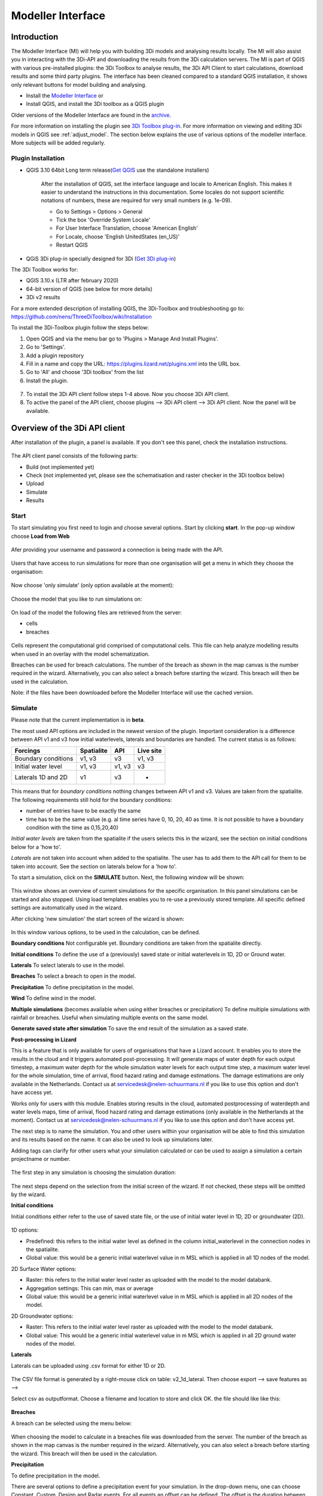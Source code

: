 .. _qgisplugin:

Modeller Interface 
=================================

Introduction
--------------
The Modeller Interface (MI) will help you with building 3Di models and analysing results locally. The MI will also assist you in interacting with the 3Di-API and downloading the results from the 3Di calculation servers. The MI is part of QGIS with various pre-installed plugins: the 3Di Toolbox to analyse results, the 3Di API Client to start calculations, download results and some third party plugins. The interface has been cleaned compared to a standard QGIS installation, it shows only relevant buttons for model building and analysing. 

- Install the `Modeller Interface <https://docs.3di.live/modeller-interface-downloads/3DiModellerInterface-OSGeo4W-3.16.4-1-Setup-x86_64.exe>`_  or
- Install QGIS, and install the 3Di toolbox as a QGIS plugin

Older versions of the Modeller Interface are found in the `archive <https://docs.3di.live/modeller-interface-downloads>`_. 

For more information on installing the plugin see `3Di Toolbox plug-in <https://github.com/nens/threedi-qgis-plugin/wiki>`_. For more information on viewing and editing 3Di models in QGIS see :ref:`adjust_model`. 
The section below explains the use of various options of the modeller interface. More subjects will be added regularly.

.. _plugin_installation:

Plugin Installation 
^^^^^^^^^^^^^^^^^^^^^^^^^^^^^^

* QGIS 3.10 64bit Long term release(`Get QGIS <http://www.qgis.org/en/site/forusers/download.html#>`_ use the standalone installers)

    After the installation of QGIS, set the interface language and locale to American English. This makes it easier to understand the instructions in this documentation. Some locales do not support scientific notations of numbers, these are required for very small numbers (e.g. 1e-09).

    * Go to Settings > Options > General
    * Tick the box 'Override System Locale'
    * For User Interface Translation, choose 'American English'
    * For Locale, choose 'English UnitedStates (en_US)'
    * Restart QGIS

* QGiS 3Di plug-in specially designed for 3Di (`Get 3Di plug-in <https://github.com/nens/threedi-qgis-plugin/wiki>`_)

The 3Di Toolbox works for:

- QGIS 3.10.x (LTR after february 2020)
- 64-bit version of QGIS (see below for more details)
- 3Di v2 results

For a more extended description of installing QGIS, the 3Di-Toolbox and troubleshooting go to: https://github.com/nens/ThreeDiToolbox/wiki/Installation

To install the 3Di-Toolbox plugin follow the steps below: 

1) Open QGIS and via the menu bar go to 'Plugins > Manage And Install Plugins'. 
2) Go to 'Settings'. 
3) Add a plugin repository
4) Fill in a name and copy the URL: https://plugins.lizard.net/plugins.xml into the URL box. 
5) Go to 'All' and choose '3Di toolbox' from the list
6) Install the plugin.

.. figure:: image/d_qgispluging_pluginmanager.png
    :alt: QGIS Plugin Manager
    
.. figure:: image/d_qgispluging_pluginmanager_addlizard_repo.png
    :alt: Add Lizard repo Plugin

.. figure:: image/d_qgispluging_pluginmanager_install_toolbox.png
    :alt: Install 3Di Toolbox

.. _plugin_overview:

7) To install the 3Di API client follow steps 1-4 above. Now you choose 3Di API client. 
8) To active the panel of the API client, choose plugins --> 3Di API client --> 3Di API client. Now the panel will be available.


Overview of the 3Di API client
-----------------------------------------


After installation of the plugin, a panel is available. If you don't see this panel, check the installation instructions.

.. figure:: image/d_qgisplugin_apiclient_overview.png
    :alt: API client overview

The API client panel consists of the following parts:

- Build (not implemented yet)
- Check (not implemented yet, please see the schematisation and raster checker in the 3Di toolbox below)
- Upload 
- Simulate 
- Results

.. _simulate_api_qgis:

Start
^^^^^^^^^^^^^^^

To start simulating you first need to login and choose several options. 
Start by clicking **start**. In the pop-up window choose **Load from Web**


.. figure:: image/d_qgisplugin_apiclient_start.png
    :alt: Load from web
	
Afer providing your username and password a connection is being made with the API.

.. figure:: image/d_qgisplugin_apiclient_login.png
    :alt: Load from web
	
Users that have access to run simulations for more than one organisation will get a menu in which they choose the organisation: 

.. figure:: image/d_qgisplugin_apiclient_login_choose_organisation.png
    :alt: Choose organisation

Now choose 'only simulate' (only option available at the moment):

.. figure:: image/d_qgisplugin_apiclient_choose_simulate.png
    :alt: Choose simulate 

	
Choose the model that you like to run simulations on:

.. figure:: image/d_qgisplugin_apiclient_login_choose_model.png
    :alt: Choose simulate 
	
On load of the model the following files are retrieved from the server:

- cells
- breaches

.. figure:: image/d_qgisplugin_load_model_cells_breaches.png
    :alt: Loaded model with Cells and Breach 

Cells represent the computational grid comprised of computational cells. This file can help analyze modelling results when used in an overlay with the model schematization. 

Breaches can be used for breach calculations. The number of the breach as shown in the map canvas is the number required in the wizard. Alternatively, you can also select a breach before starting the wizard. This breach will then be used in the calculation. 

Note: if the files have been downloaded before the Modeller Interface will use the cached version. 
	
	
	
Simulate
^^^^^^^^^^^^^^^

Please note that the current implementation is in **beta**. 

The most used API options are included in the newest version of the plugin. Important consideration is a difference between API v1 and v3 how initial waterlevels, laterals and boundaries are handled. The current status is as follows:

============================= ================= ================= ===============
Forcings                        Spatialite          API             Live site
============================= ================= ================= ===============
Boundary conditions             v1, v3              v3              v1, v3
Initial water level             v1, v3              v1, v3          v3
Laterals  1D and 2D             v1                  v3              -
============================= ================= ================= ===============

This means that for *boundary conditions* nothing changes between API v1 and v3. Values are taken from the spatialite. The following requirements still hold for the boundary conditions: 

- number of entries have to be exactly the same
- time has to be the same value (e.g. al time series have 0, 10, 20, 40 as time. It is not possible to have a boundary condition with the time as 0,15,20,40)

*Initial water levels* are taken from the spatialite if the users selects this in the wizard, see the section on initial conditions below for a 'how to'. 

*Laterals* are not taken into account when added to the spatialite. The user has to add them to the API call for them to be taken into account. See the section on laterals below for a 'how to'. 

To start a simulation, click on the **SIMULATE** button. Next, the following window will be shown:

.. figure:: image/d_qgisplugin_apiclient_runningsimulations.png
    :alt: Choose simulate 
	
This window shows an overview of current simulations for the specific organisation. In this panel simulations can be started and also stopped. 
Using load templates enables you to re-use a previously stored template. All specific defined settings are automatically used in the wizard. 

After clicking 'new simulation' the start screen of the wizard is shown:

.. figure:: image/d_qgisplugin_apiclient_start_screen_new_simulation.png
    :alt: Choose new simulation 
	
In this window various options, to be used in the calculation, can be defined. 

**Boundary conditions**
Not configurable yet. Boundary conditions are taken from the spatialite directly.

**Initial conditions**
To define the use of a (previously) saved state or initial waterlevels in 1D, 2D or Ground water.

**Laterals**
To select laterals to use in the model.

**Breaches**
To select a breach to open in the model.

**Precipitation**
To define precipitation in the model.

**Wind**
To define wind in the model.

**Multiple simulations** (becomes available when using either breaches or precipitation)
To define multiple simulations with rainfall or breaches. Useful when simulating multiple events on the same model. 

**Generate saved state after simulation**
To save the end result of the simulation as a saved state.

**Post-processing in Lizard**

This is a feature that is only available for users of organisations that have a Lizard account. It enables you to store the results in the cloud and it triggers automated post-processing. It will generate maps of water depth for each output timestep, a maximum water depth for the whole simulation water levels for each output time step, a maximum water level for the whole simulation, time of arrival, flood hazard rating and damage estimations. The damage estimations are only available in the Netherlands. Contact us at servicedesk@nelen-schuurmans.nl if you like to use this option and don't have access yet.

Works only for users with this module. Enables storing results in the cloud, automated postprocessing of waterdepth and water levels maps, time of arrival, flood hazard rating and damage estimations (only available in the Netherlands at the moment). Contact us at servicedesk@nelen-schuurmans.nl if you like to use this option and don't have access yet.
	
The next step is to name the simulation. You and other users within your organisation will be able to find this simulation and its results based on the name. It can also be used to look up simulations later. 

Adding tags can clarify for other users what your simulation calculated or can be used to assign a simulation a certain projectname or number.

.. figure:: image/d_qgisplugin_apiclient_new_simulation.png
    :alt: Choose new simulation 


The first step in any simulation is choosing the simulation duration:


.. figure:: image/d_qgisplugin_apiclient_choose_duration.png
    :alt: Choose duration
	
The next steps depend on the selection from the initial screen of the wizard. If not checked, these steps will be omitted by the wizard.

**Initial conditions**

Initial conditions either refer to the use of saved state file, or the use of initial water level in 1D, 2D or groundwater (2D). 

.. figure:: image/d_qgisplugin_apiclient_initialconditions_start.png
    :alt: Choose initial conditions
	
1D options:

- Predefined: this refers to the initial water level as defined in the column initial_waterlevel in the connection nodes in the spatialite. 
- Global value: this would be a generic initial waterlevel value in m MSL which is applied in all 1D nodes of the model.

2D Surface Water options:

- Raster: this refers to the initial water level raster as uploaded with the model to the model databank.
- Aggregation settings: This can min, max or average 
- Global value: this would be a generic initial waterlevel value in m MSL which is applied in all 2D nodes of the model.


2D Groundwater options:

- Raster: This refers to the initial water level raster as uploaded with the model to the model databank.
- Global value: This would be a generic initial waterlevel value in m MSL which is applied in all 2D ground water nodes of the model.

**Laterals**

Laterals can be uploaded using .csv format for either 1D or 2D. 

.. figure:: image/d_qgisplugin_apiclient_laterals_start.png
    :alt: Choose laterals 

The CSV file format is generated by a right-mouse click on table: v2_1d_lateral. Then choose export --> save features as --> 

Select csv as outputformat. Choose a filename and location to store and click OK. the file should like like this:

.. figure:: image/d_qgisplugin_apiclient_laterals_export_csv_example.png
    :alt: Export laterals as csv
	
**Breaches**

A breach can be selected using the menu below:

.. figure:: image/d_qgisplugin_apiclient_breaches.png
    :alt: Breaches 

When choosing the model to calculate in a breaches file was downloaded from the server. The number of the breach as shown in the map canvas is the number required in the wizard. Alternatively, you can also select a breach before starting the wizard. This breach will then be used in the calculation. 


**Precipitation**

To define precipitation in the model. 

There are several options to define a precipitation event for your simulation. In the drop-down menu, one can choose Constant, Custom, Design and Radar events. For all events an offset can be defined. The offset is the duration between start simulation and the start of the rainfall event. 

.. figure:: image/d_qgisplugin_choose_type_of_precipitation.png
    :alt: Choose type of precipitation

When choosing a Constant type of precipitation, the stop after and rain intensity (in mm/h) must also be defined. The stop after is the duration between the start of the simulation and the end of the rain event. The rain intensity is uniform and constant in the given timeframe. The rain intensity preview provides the rain intensity throughout the simulation in the form of a histogram. 

.. figure:: image/d_qgisplugin_apiclient_rain_constant.png
    :alt: Choose constant rain

When choosing the option Custom, the event is defined in a CSV-file. The format is in minutes, and the rainfall in mm for that time step. Please keep in mind that the duration of the rain in the custom format cannot exceed the duration of the simulation. The interpolate option will gradually change the rain intensity throughout a time series. Without the interpolate function the rain intensity will stay constant within a time step and will make an abrupt transition to the next time step.

.. figure:: image/d_qgisplugin_apiclient_rain_custom.png
    :alt: Choose custom rain

.. figure:: image/d_qgisplugin_apiclient_csv_format.png
    :alt: Example CSV

When choosing the option Design, a design number between 1 and 16 must be filled in. These numbers correlate to predetermined rain events, with differing return periods, that fall homogeneous over the entire model. Numbers 1 to 10 originate from `RIONED <https://www.riool.net/bui01-bui10>`_ and are heterogeneous in time. Numbers 11 to 16 have a constant rain intensity: 

Rain 11 statistically occurs once every 100 years. The duration of this event is 1 hour with a constant rain intensity of 70 mm/h. (T= 100.0 year, V=70 mm, Standard rain event (local) from Delta Programme 2019).

Rain 12 statistically occurs once every 250 years. The duration of this event is 1 hour with a constant rain intensity of 90 mm/h. (T=250.0 year, V=90 mm, Standard rain event (local) from Delta Programme 2019).

Rain 13 statistically occurs once every 1000 years. The duration of this event is 2 hours, with a constant rain intensity of 80 mm/h. (T=1000.0 year, V=160 mm, Standard rain event (local) from Delta Programme 2019).

Rain 14 statistically occurs once every 100 years. The duration of this event is 48 hours, with a constant rain intensity of 2.5 mm/h. (T=100.0 year, V=120 mm, Standard rain event (regional) from Delta Programme 2019).

Rain 15 statistically occurs once every 250 years. The duration of this event is 48 hours, with a constant rain intensity of 2.7 mm/h. (T=250.0 year, V=130 mm, Standard rain event (regional) from Delta Programme 2019).

Rain 16 statistically occurs once every 1000 years. The duration of this event is 48 hours, with a constant rain intensity of 3.4 mm/h. (T=1000.0 year, V=160 mm, Standard rain event (regional) from Delta Programme 2019).


These so-called design rain events are time series, which are traditionally used to test the functioning of a sewer system in the Netherlands.

.. figure:: image/d_qgisplugin_apiclient_rain_design.png
    :alt: Choose design rain

Radar is only available in the Netherlands and uses historical rainfall data that is based on radar rain images. Providing temporally and spatially varying rain information. The Dutch `Nationale Regenradar <https://nationaleregenradar.nl/>`_ is available for all Dutch applications. On request, the information from other radars can be made available to 3Di as well.

.. figure:: image/d_qgisplugin_apiclient_rain_radar.png
    :alt: Choose radar rain


**Multiple simulations** (becomes available when using either breaches or precipitation)
To define multiple simulations with rainfall or breaches. Useful when simulating multiple events on the same model.


.. _wind_apiclient:


**Wind**

To define wind in the model. Wind in 3Di applies to 2D surface water. Read more about :ref:`wind_effects` here.

You can choose between a Constant or a Custom type of wind. For both events an offset and a drag coefficient can be defined. The offset (start after) is the duration between the start of the simulation and the start of the wind event. The drag coefficient has a default value of 0,005. By increasing the drag coefficient, you increase the influence of the wind. 

When choosing a Constant wind event, the stop after, wind speed and direction must also be defined. The stop after is the duration between the start of the simulation and the end of the wind event. 
The (meteorological) wind direction is defined as the direction from which the wind originates, measured in degrees clockwise from due north. Therefore, wind blowing toward the south has a direction of 0 degrees. You can either use the wind rose to depict which way the wind is blowing, or enter the direction manually. 

.. figure:: image/d_qgisplugin_apiclient_wind_constant.png
    :alt: Choose Constant wind

When choosing a Custom wind, the CSV format is minutes, wind speed in m/s and wind direction, both for that time step. The interpolate options will gradually change the wind speed or wind direction throughout a time series. Without the interpolate functions the wind speed and wind direction will stay constant within the time steps and will make an abrupt transition to the next time step.

.. figure:: image/d_qgisplugin_apiclient_wind_custom.png
    :alt: Choose Custom wind

.. figure:: image/d_qgisplugin_apiclient_wind_csv.png
    :alt: Example CSV wind

After choosing all the settings check the overview, press Next and Add to Queue. The simulation will start up when there is a session available on the servers within your organisation.

.. figure:: image/d_qgisplugin_apiclient_preview_simulation.png
    :alt: Overview new simulation
	
**Post processing in Lizard**

Post processing in Lizard is only available for users that have this module.

.. figure:: image/d_qgisplugin_apiclient_postprocessing_lizard.png
    :alt: Example CSV
	
*Basic processed results*

Stores the 3Di output files in the Lizard platform:

- Result NetCDF (containing actual values)
- Aggregate NetCDF (availability and content dependent on user settings. required for water balance tool in Modeller Interface)
- Grid administration (gridadmin.h5 file. required to load NetCDF results in Modeller Interface)
- Calculation core logging (A zip containing logfiles)

As a service, the following maps are available in Lizard:

- water depth maps per output time step
- maximum water depth map
- flood hazard rating
- rise velocity
- water level
- max water level
- max velocity
- rainfall 

All maps can be downloaded as GTiff, either via the interface demo.lizard.net or via the lizard API.

*Arrival time map*

When this is checked a map with arrival time is being calculated showing the time of arrival of water per pixel in hours. 

*Damage estimation*

Only available in the Netherlands: automated estimate of damage as a result of flooding. Takes into account water depth and duration of flood. Result is the following damage maps:

- Water depth (WSS)
- Damage (direct)
- Damage (indirect)
- Total damage

And a damage summary in csv format. For more information check the documentation here: https://docs.3di.lizard.net/d_results_from_lizard.html

	
Results
^^^^^^^^^^^^^^^
	
After a simulation is finished the results will be stored on our servers for 7 days. The files can be download via the Results button.

.. figure:: image/d_qgisplugin_apiclient_download_panel.png
    :alt: Example CSV

After download the NetCDF can be loaded together with the spatialite using the 3Di Toolbox as described below.


    
Overview of the 3Di Toolbox
---------------------------

After installation of the plugin a toolbar is added to the QGIS interface. The different tools are explained below. 
In the Modeller Interface the 3Di toolbar is directly available.

.. figure:: image/d_qgispluging_toolbox_overview.png
    :alt: Plugin overview

1) Clear cache 
2) :ref:`load_model_results`
3) :ref:`3ditoolbox`
4) :ref:`graph_tool` 
5) :ref:`sideviewtool`
6) Statistical tool
7) :ref:`waterbalance`
8) :ref:`animationtool`

    
.. _load_model_results:
    
Load 3Di model and results
--------------------------

A model schematisation can be loaded by clicking the database icon with the blue plus-sign (number 2 in the Figure above). A new window will be opened. 

1) Under 'Model' you need to load the Sqlite containing your model 
In case you are loading you model schemetisation for checking and editing your Sqlite, step 2 is not necessary.  
2) Under 'Results' you can load the NetCDF containing your simulation results (usually named *results_3di.nc*). It is important to select a result file that belongs to the model you used for your simulation (i.e. your NetCDF must be generated by the sqlite you loaded. Do not use an old or changed Sqlite). 
3) After the loading finished, click 'Close' to return to the QGIS interface


.. figure:: image/d_qgisplugin_select_model_results.png
    :alt: Load 3Di model and results



.. _view_model_results:
    
View and edit 3Di model a schematisation
----------------------------------------

After loading your 3Di model schematization, there are several ways to inspect your model. We have added the following features to assist you in viewing and editing the model schematization:

- Multiple styles per layer
- Drop down menus
- Immediate validation
- Automated field fill
- Multi-line fields for time series 

.. _multiplestyles:


Multiple styles per layer
^^^^^^^^^^^^^^^^^^^^^^^^^^

The multiple styles per layer can help you when analyzing your model. The different styles depict aspects of the layer you might be interested in, without cluttering your schematization with too much information at once. 

To switch between stylings: 1) Right click the layer you are interested in. 2) Hold your mouse over styles and the multiple styles will be shown. 3) Click on the style you want to use. The style with the dot next to it is the active style. The figure below shows an example for selecting a style. 

.. figure:: image/d_qgisplugin_multiple_stylings_drop_down_menu.png
    :alt: Selecting the drop down menu for multiple styles
	
Some styles add a label to the object. Keep in mind when using these stylings that the labels only become visible when a certain zoom level is applied. 

The default style depicts the locations of the objects in the layer. The other stylings are explained briefly below:


**1D and 2D Boundary conditions:**

=================  =====================================================================================
Style              Description  
=================  =====================================================================================
Timeseries label   The ‘timeseries label’ style adds a label to the default style, depicting the boundary

                   type, and the smallest (min:) and largest (max:) value in the time series.
=================  =====================================================================================



**1D and 2D Lateral:**

=================  =====================================================================================
Style              Description  
=================  =====================================================================================
Timeseries label   The ‘timeseries label’ style adds a label to the default style, depicting the smallest

                   (min:) and largest (max:) value in the time series.
=================  =====================================================================================

When looking at these timeseries keep in mind that the values get rounded off to 2 decimal places, which can make it seem like the values are zero (0.00) when in fact they were not.

**Connection Nodes:**

===================  ===================================================================================
Style                Description  
===================  ===================================================================================
Id                   The ‘id’ style adds a label to the default style, depicting the id of the connection

                     node. This can be useful when connecting other elements to existing connection 

                     nodes.
Initial water level  The ‘initial water level’ style is a categorized styling that represents the connection

                     nodes without an initial water level in the default style and the connection nodes

                     with an initial water level as blue outlined dots with labels that depict the initial 

                     water levels (in m MSL).
Storage area         The ‘storage area’ style depict the storage area of the connection nodes as a ratio 

                     style with a label. The extent of the schematization corresponds to the size of the 

                     storage area of the connection node. The label depicts the storage area. 
===================  ===================================================================================

 
**Manholes:**

===================  ===================================================================================
Style                Description  
===================  ===================================================================================
Default              The ‘default’ style is a categorized styling depicting the locations and indicators of

                     the manholes. The different manhole indicators have different zoom levels in order

                     to avoid clutter. When zooming into a certain area the local manholes will appear.
Levels               The ‘levels’ style adds a label to the default style, depicting the surface level (s:),

                     the drain level (d:) and the bottom level (b:).
Calculation type     The `’calculation type’ <https://docs.3di.lizard.net/b_1dtypes.html#types-of-1d-elements-calculation-types>`_ style is a categorized styling that depicts the way 3Di  

                     calculated the interaction between a manhole and the 2D computation domain.
Code                 The ‘code’ style adds a label to the default style, depicting the code of the manhole.
===================  =================================================================================== 


**Cross section location (view):**

===================  ===================================================================================
Style                Description  
===================  ===================================================================================
Levels               The ‘levels’ style adds a label to the default style, depicting the bank level (bank:),

                     the reference level (ref:) and the difference between the two (diff:).
Cross section        The ‘cross-section’ style adds a label depicting the shape, the maximum width (w:) and  

                     the maximum height (h:) of the cross-section definition. The width (in m) is the 

                     diameter in the case of a circle and the max width in the case of a tabulated profile.
===================  =================================================================================== 


**Pumpstation view:**

===================  ===================================================================================
Style                Description  
===================  ===================================================================================
Default              The ‘default’ style depicts the locations of the pumpstation view and the drawing direction

                     of this view with arrows pointing toward the end node. 
Capacity             The icon size corresponds with the pump capacity. The label depicts the capacity of the

                     pumpstation (in L/s).
Levels               The ‘levels’ style adds a label to the default style, depicting the upper stop level (up:),  

                     the start level (st:) and the lower stop level (lo:).
===================  =================================================================================== 


**Pumpstation point view:**

===================  ===================================================================================
Style                Description  
===================  ===================================================================================
Capacity             The extent of the schematization corresponds to the capacity of the pump. The label

                     depicts the capacity of the pumpstation (in L/s).
Levels               The ‘levels’ style adds a label to the default style, depicting the upper stop level (up:),  

                     the start level (st:) and the lower stop level (lo:).
===================  =================================================================================== 

**Channel:**

===========================  ============================================================================
Style                        Description  
===========================  ============================================================================
Calculation type             The `’calculation type’ <https://docs.3di.lizard.net/b_1dtypes.html#types-of-1d-elements-calculation-types>`_ style is a categorized styling that depicts the way    

                             3Di calculated  the interaction between a channel and the 2D  

                             computation domain.
Drawing direction            The ‘drawing direction’ styling depicts the drawing direction of the 

                             channel, with the arrows pointing toward the end connection node. Flow    

                             in the drawing direction has  positive values, flow in the opposite  

                             direction has negative values.
Code                         The ‘code’ style adds a label to the default style, depicting the code of  

                             the channel.   
Calculation point distance   The ‘calculation point distance’ styling depicts the approximate location   

                             of the calculation points. These calculation points are where the 

                             interaction with the 2D domain can take place. 
===========================  ============================================================================

**Weir:**

===================  ===================================================================================
Style                Description  
===================  ===================================================================================
Default              The 'default' style depicts the locations of the weirs. When a weir is closed in 

                     one direction a perpendicular dash and arrow are added to the line.
Levels               The ‘levels’ style adds a label to the default style, depicting the crest level   

                     of a weir (in m MSL).
Drawing direction    The ‘drawing direction’ styling depicts the drawing direction of the weir,  

                     with the arrows  pointing toward the end connection node. Flow in the drawing   

                     direction has positive values, flow in the opposite direction has negative values.
Width                The line width corresponds to the (minimum) width of the weir. The label shows  

                     the shape and (minimum) width of the cross section in meters. 
===================  =================================================================================== 

**Culvert view:**

===========================  ============================================================================
Style                        Description  
===========================  ============================================================================
Levels and flow direction    The ‘levels and flow direction’ style adds arrows and a label to the default

                             style. The  arrows point in the expected flow direction (high to low 

                             invert level) and the label shows the invert level for the start point (s:)  
 
                             and end point (e:) of the culvert.
Calculation type             The `’calculation type’ <https://docs.3di.lizard.net/b_1dtypes.html#types-of-1d-elements-calculation-types>`_ style is a categorized styling that depicts the way  

                             3Di calculated the interaction between a culvert and the 2D computation 

                             domain.
Drawing direction            The ‘drawing direction’ styling depicts the drawing direction of the culvert, 

                             with the arrows pointing toward the end connection node. Flow in the  

                             drawing direction has positive values, flow in the opposite direction 

                             has negative values.
Diameter                     The line width is based on the average of the (max.) width and (max.) height  

                             of the cross section. The label shows the cross section shape and the 

                             (max.) width and (max.) height (in mm). 
===========================  ============================================================================

**Orifice:**

===================  ===================================================================================
Style                Description  
===================  ===================================================================================
Default              The 'default' style depicts the locations of the orifices. When a orifice is closed  

                     in one direction a perpendicular dash and arrow are added to the line.
Levels               The ‘levels’ style adds a label to the default style, depicting the crest level of an  

                     orifice (in m MSL).
Drawing direction    The ‘drawing direction’ styling depicts the drawing direction of the orifice, with  

                     the arrows pointing toward the end connection node. Flow in the drawing  

                     direction has positive values, flow in the opposite direction has negative values.
Diameter             The line width is based on the average of the (max.) width and (max.) height of  

                     the cross section. The label shows the cross section shape and the (max.) width 

                     and (max.) height (in mm). 
===================  =================================================================================== 


**Pipe:**

===========================  ============================================================================
Style                        Description  
===========================  ============================================================================
Default                      The ‘default’ style is a categorized styling depicting the locations and  

                             sewerage types of the pipes.
Levels and flow direction    The ‘levels and flow direction’ style adds arrows and a label to the default 

                             style. The arrows point in the expected flow direction (high to low   

                             invert level) and the label shows the invert level for the start point (s:) 

                             and end point (e:)  of the pipe.
Calculation type             The `’calculation type’ <https://docs.3di.lizard.net/b_1dtypes.html#types-of-1d-elements-calculation-types>`_ style is a categorized styling that depicts the way 3Di   

                             calculated the interaction between a pipe and the 2D computation domain.
Drawing direction            The ‘drawing direction’ styling depicts the drawing direction of the pipe,

                             with the arrows pointing toward the end connection node. Flow in the  

                             drawing direction has positive values, flow in the opposite direction 

                             has negative values.
Diameter                     The line width is based on the average of the (max.) width and (max.) height   

                             of the cross section. The label shows the cross section shape and  

                             the (max.) width and (max.) height (in mm). 
Code                         The ‘code’ style adds a label to the default style, depicting the code of

                             the pipe. This code is bases on the two manhole codes which enclose 

                             the pipe.
===========================  ============================================================================

**Obstacle:**

===================  ===================================================================================
Style                Description  
===================  ===================================================================================
Levels               The ‘levels’ style adds a label to the default style, depicting the crest level of an obstacle. 

                     (in m MSL).
===================  =================================================================================== 

**Levee:**

===================  ===================================================================================
Style                Description  
===================  ===================================================================================
Levels               The ‘levels’ style adds a label to the default style, depicting the crest level of an Levee. 

                     (in m MSL).
===================  =================================================================================== 

**Grid refinement:**

===================  ===================================================================================
Style                Description  
===================  ===================================================================================
Default              The ‘default’ style depicts the locations of the grid refinements. The dashed   

                     pattern is based on the refinement level. The number of dots represents the 

                     refinement level.
Refinement levels    The ‘refinement level’ style adds a label to the default style, depicting 

                     the refinement level.
===================  =================================================================================== 


**Grid refinement area:**

===================  ===================================================================================
Style                Description  
===================  ===================================================================================
Default              The ‘default’ style depicts the locations of the grid refinement areas. The hash  

                     spacing and the dashed pattern of outline are based on the refinement level. The  

                     hash spacing represents the size of the calculation cells based on the refinement 

                     level and the number of dots in the polygon outline represents the refinement 

                     level. 
Refinement levels    The ‘refinement level’ style adds a label to the default style, depicting 

                     the refinement level.
===================  =================================================================================== 

**Impervious surface:**

===========================  ============================================================================
Style                        Description  
===========================  ============================================================================
Surface inclination          The ‘surface inclination’ style is a categorized styling depicting the  

                             locations and the surface inclinations of the impervious surfaces.  
Area and dry weather flow    The ‘area dry weather flow’ style depicts the amount of dry weather flow 

                             in L/d for each impervious surface, calculated 

                             as dry_weather_flow * nr_inhabitants. 
===========================  ============================================================================

**Surface:**

===========================  ============================================================================
Style                        Description  
===========================  ============================================================================
Area and dry weather flow    The ‘area dry weather flow’ style depicts the amount of dry weather flow  

                             in L/d for each surface, calculated as dry_weather_flow * nr_inhabitants.
===========================  ============================================================================


Drop down menus
^^^^^^^^^^^^^^^

We have added drop down menus for multiple value attributes in tables. This to assist you in selecting the proper values. The figure below shows an example for selecting a shape for a cross section definition. 

.. figure:: image/d_qgisplugin_vm_dropdown.png
    :width: 25pc
    :height: 25pc
    :alt: Drop down menu example

Immediate validation
^^^^^^^^^^^^^^^^^^^^^

For obligatory fields, we have added non-binding constraints. In fields that are correctly, green checks will appear next to the fields after there are filled. An orange cross will appear in case, the field is mandatory, but not filled. 

.. figure:: image/d_qgisplugin_vm_validation.png
    :width: 25pc
    :height: 25pc
    :alt: Validation example


Multi-line fields for time series
^^^^^^^^^^^^^^^^^^^^^^^^^^^^^^^^^

Multi-line fields are designed for editing time series. In the example of the Figure, the time serie of a discharge boundary condition is edited.

.. figure:: image/d_qgisplugin_vm_timeseries.png
    :width: 50pc
    :height: 25pc
    :alt: Timeseries example

Automated field fill 
^^^^^^^^^^^^^^^^^^^^

Some fields are automatically filled to assist in making your model schematisation. Here is an overview of the fields that are filled automatically:

- The cross-section location fetches the corresponding channel-id automatically
- Channels and culverts automatically fill connection node ids when drawing between nodes with `snapping <https://docs.qgis.org/3.4/en/docs/user_manual/working_with_vector/editing_geometry_attributes.html#setting-the-snapping-tolerance-and-search-radius>`_.
- Invert level from culverts. If invert level is empty culverts assumes the invert level based on manhole bottom_level 

On top of that, some default values for some of the mandatory fields are set. This helps you build models faster. The following default values will be set, in case they are left blank. The listed values are defaults, so please change them if required for your specific application.

You need to set your QGIS locale to 'English UnitedStates' in order for this functionality to work properly. See the :ref:`Before you begin > Software <software>` section for instructions.

**v2_global_settings:**

============================= ===============
Column name						Default value 
============================= ===============
dem_obstacle_detection				0
dist_calc_points					10000
flooding_threshold					0.001
frict_avg							0
frict_type						2: Manning
guess_dams							0
numerical_settings_id 				1
start_date						today
start_time						today 00:00
table_step_size  					0.01
============================= ===============

**v2_aggregation_settings:**

============================= =========================
Column name						Default value 
============================= =========================
aggregation_in_space			False
============================= =========================


**v2_2d_lateral:**

============================= ===============
Column name						Default value 
============================= ===============
type  							1: surface
============================= ===============

**v2_connection_nodes:**

============================= ===============
Column name						Default value 
============================= ===============
code  							new
============================= ===============


**v2_channel:**

============================= ============================================================
Column name						Default value 
============================= ============================================================
display_name					new
code							new
zoom_category					5
connection_node_start_id		id of connection node on start point (when snapped)
connection_node_end_id			id of connection node on end point (when snapped)
============================= ============================================================


**v2_culvert:**

=============================== ============================================================
Column name						Default value 
=============================== ============================================================
display_name					new
code							new
calculation_type				101: isolated
dist_calc_points				10000
invert_level_start_point		bottom_level of manhole when snapped to one
invert_level_end_point			bottom_level of manhole when snapped to one
frict_type: 					2: Manning
discharge_coefficient_positive	0.8
discharge_coefficient_negative	0.8
zoom_category					4
connection_node_start_id		id of connection node on start point (when snapped)
connection_node_end_id			id of connection node on end point (when snapped)
=============================== ============================================================


**v2_pipe:**

============================= ===============
Column name						Default value 
============================= ===============
display_name					new
code							new
calculation_type				1: isolated
dist_calc_points				10000
friction_type					2: Manning
zoom_category					3
============================= ===============

**v2_simple_infiltration:**

============================= ===============
Column name						Default value 
============================= ===============
display_name  					new
infiltration_surface_option		0
============================= ===============

**v2_weir:**

=============================== ==============================
Column name						Default value 
=============================== ==============================
display_name					new
code							new
crest_type						4: short crested
discharge_coefficient_positive	0.8
discharge_coefficient_negative	0.8
friction_value					0.02
friction_type					2: manning
zoom_category					3
external						True
=============================== ==============================


**v2_orifice:**

=============================== ==============================
Column name						Default value 
=============================== ==============================
display_name					new
code							new
crest_type						4: short crested
discharge_coefficient_positive	0.8
discharge_coefficient_negative	0.8
friction_value					0.02
friction_type					2: Manning
zoom_category					3
=============================== ==============================


**v2_manhole:**

============================= ===============
Column name						Default value 
============================= ===============
display_name					new
code							new
zoom_category					1
manhole_indicator				0: inspection
============================= ===============


**v2_pumpstation:**

============================= ===========================================================================
Column name						Default value 
============================= ===========================================================================
display_name					new
code							new
type 							1: pump behaviour is based on water levels on the suction side
zoom_category					3
============================= ===========================================================================


**v2_cross_section_definition:**

============================= ===============
Column name						Default value 
============================= ===============
code  							new
============================= ===============

**v2_cross_section_location:**

============================= ===============
Column name						Default value 
============================= ===============
code  							new
friction_type					2
============================= ===============


**v2_obstacle:**

============================= ===============
Column name						Default value 
============================= ===============
code  							new
============================= ===============


**v2_levee:**

============================= ===============
Column name						Default value 
============================= ===============
code  							new
============================= ===============


**v2_grid_refinement:**

============================= ===============
Column name						Default value 
============================= ===============
display_name					new
code							new
refinement_level				1
============================= ===============


**v2_grid_refinement_area:**

============================= ===============
Column name						Default value 
============================= ===============
display_name					new
code							new
refinement_level				1
============================= ===============


**v2_numerical_settings:**

==================================== =================
Column name								Default value 
==================================== =================
limiter_grad_1d							1
limiter_grad_2d							0
limiter_slope_crossectional_area_2d		0
limiter_slope_friction_2d				0
convergence_cg							0.000000001
convergence_eps							0.00001
use_of_cg								20
max_nonlin_iterations					20
precon_cg								1
integration_method						0
flow_direction_threshold				0.000001
general_numerical_threshold				0.00000001
thin_water_layer_definition				0.05
minimum_friction_velocity				0.05
minimum_surface_area					0.00000001
cfl_strictness_factor_1d				1
cfl_strictness_factor_2d				1
frict_shallow_water_correction  		0
pump_implicit_ratio						1
preissmann_slot							0
==================================== =================


**v2_impervious_surface:**

============================= =========================
Column name						Default value 
============================= =========================
display_name					new
code							new
area							area based on geometry
zoom_category					0
============================= =========================


**v2_surface:**

============================= =========================
Column name						Default value 
============================= =========================
display_name					new
code							new
area							area based on geometry
zoom_category					0
============================= =========================


**Notables:**
The 3Di database has some fields that are not in use. To clean the view, we have hidden them in the form view. They are still available in the database. Moreover, we have made some field names easier to read: for example, prefixes are excluded (e.g. \pipe_).

.. _3ditoolbox:

Toolbox for working with 3Di models
--------------------------------------

The 3Di toolbox is actived by clicking the toolbox icon in the 3Di-Toolbox bar. 

.. figure:: image/d_qgisplugin_activate_toolbox.png 
    :alt: 3Di Toolbox Bar


After clicking the toolbox icon, a new window is opened. Click the arrow next to the *Tools* icon to open the toolbox and view the different tools that are available. 

.. figure:: image/d_qgisplugin_toolbox_window.png 
    :alt: Toolbox Window


.. _rasterchecker:

Raster checker
^^^^^^^^^^^^^^
The *Raster checker* is launched with the QGIS 3.4.5 version of the Plugin. This tool checks the rasters for your 3Di model schematisation. The tool verifies for example:

- The correct nodata value

- Consistent projection between rasters

- Alignment of all rasters

There are up to 18 checks performed. It is strongly recommended to run this tool before updating the model repository. The model generation will be unsuccessfull, when it encounters any inconsistencies in your rasters. 

To use the *Raster checker*, set up a connection with the SQlite of your model. 

1) Open the *Data Source Manager* under the drop down menu *Layer* on top of the screen. 
2) Go to *SpatiaLite* and click *New*. Browse to the location of your model Sqlite and open it. 
3) Now you can close the *Data Source Manager* window.

.. figure:: image/d_qgisplugin_load_sqlite.png
    :alt: Data Source Manager


4) The *Raster checker* can be accessed by opening the Toolbox. 
5) The *Raster checker* can be found under *Step 1 - Check data*. By double clicking *raster_checker.py* the *Raster checker* is opened in a seperate window. 

.. figure:: image/d_qgisplugin_activate_rasterchecker.png
    :alt: Data Source Manager

6) Under *Model schematisation database* you can choose the spatialite of your model. 
7) Click *OK* to start the *raster checker*. When the tool is finished the following message pops-up:

.. figure:: image/d_qgisplugin_rasterchecker_done.png 
    :alt: Raster checker Done

8) The log-file of the raster checker can be found at the same location as the location of the SQlite. The log-file can be opened with a text editor such as Notepad. The log-file looks similar to:

.. figure:: image/d_qgisplugin_rasterchecker_log_header.png
    :alt: Rasterchecker Done

Here, one can also find the overview of the 18 checks that are performed. 

9) The performed checks are numbered 1 to 18. This number is called a *check_id*. 
10) Under sub-heading *Found following raster references*, there is a list with the rasters used in your model schematisation.

Further down in the log-file, the outcome of the *raster checker* for each raster is shown.

.. figure:: image/d_qgisplugin_rasterchecker_log_checks.png
    :alt: Rasterchecker Feedback

11) The first column, named *level*, shows the importance of the notification (info, warning or error). Errors need to be solved.
12) The second column, named *setting_id*, refers to the id of the row in the v2_global_settings table of the sqlite, where the raster reference can be found. 
13) The third column contains the *check_id*. 
14) The fourth column is the *feedback*, it contains the outcome of the specific verification check. 
15) If one of your rasters is not aligned with the DEM (bathymetry file), check_id 18 will give an error. Make sure all your rasters have the same extent and and have nodata pixels at the same location. 

.. _schematisationchecker:

Schematisation checker
^^^^^^^^^^^^^^^^^^^^^^

The *schematization checker* analyses your 3Di model database (.sqlite file) for completeness and consistency between tables. With the checker you can make sure most database errors are found before sending the model to the 3Di INP-server for model generation. 

In order to use the *schematization checker* follow these steps:

1. Start *QGIS*
2. Add a connection to the model database (*Layer* -> *Data Source Manager*, Select *SpatiaLite* on the left and create a *'New’* connection or connect to an existing connection)
3. Open the *schematization checker* by opening the *Toolbox* in the 3Di Plugin, select *Step 1: check data*, select *schematisation_checker.py*
4. Select the SpatiaLite connection of the model database and the location where to store the output of the schematisation checker. Click *run* to run the schematisation checker. Click *open* to open the output.

The output is a comma seperated value file, which can be opened in, for example, Excel. It contains 6 columns: *id, table, column, value, description and check*:

- **id**: identification number of the row where a check encounters an error.
- **table**: the table in which the error occurs.
- **column**: the column which contains the error.
- **value**: the current value in the cell
- **description**: description of the error
- **check**: the type of check that found the error, described below

**What is checked?**

There are currently different general checks applied on all tables and columns of the model database. These checks are:

- TypeCheck
- NotNullCheck
- ForeignKeyCheck
- EnumCheck
- UniqueCheck
- GeometryCheck
- GeometryTypeCheck

Apart from the general checks on the database data and structure there are more 3Di specific checks:

- BankLevelCheck
- CrossSectionShapeCheck
- TimeSeriesCheck
- Use0DFlowCheck

**TypeCheck** Every cell in every table will be checked if the type of the entered value is correct. A values in cell is expected to be a(n): 
- integer (-4, 0,1,2, etc…)
- real (3.6, -5.2)
- text
- varchar (text of limited length)
- geometry (point, linestring or polygon)
- bool (bolean, true or false)
- datetime (2019-07-02 14:27+02:00)

**EnumCheck** Some cells expect specific values. For example, the type of a boundary condition is either 1, 2, 3 or 5 (respectively water level, velocity, discharge or Sommerfeld). Any value other than the enumerated values will result in an EnumCheck error.

**NotNullCheck** If a cell is *NULL* it id empty. For some cells this is allowed, but others cells are obliged to contain a value. If this obligation is not met, a NotNullCheck error is given.

n.b. An empty text or varchar does not equal NULL.

**ForeignKeyCheck** Many tables contain foreign key columns which refer to other tables. An example is the column *connection_node_start_id* in the table *v2_channel*. This column refers to the column *id* in the table *v2_connection_node*. If a channel is entered with *connection_node_start_id = 1*, there should be an entry in the table *v2_connection_nodes* with *id = 1*. If this is not the case a ForeignKeyCheck error will be given.

**UniqueCheck** Some values have to be unique. An example is the name column in *v2_global_settings*. If multiple rows are entered with the same name, a UniqueCheck error will be given.

**GeometryCheck** If an entered geometry is invalid the GeometryCheck error will be returned. The most occurring reason for invalid geometries is self-intersection of polygons.

**GeometryTypeCheck** This check makes sure the geometry type (point, linestring or polygon) is consistent with the expected geometry type.

**BankLevelCheck** Check if the row *bank_level* of *v2_cross_section_locations* table is not NULL, when the corresponding channel is of the type *connected* or *double_connected*.

**CrossSectionShapeCheck** Each type of cross-section shape requires certain input. This check verifies if all cross-section shapes are well posed: 

- *Rectangle*: A width is required, a height is optional. The dimensions should be positive decimal numbers.
- *Circle*: Only a "width" is required. This is diameter of the circle and should be a positive decimal number.
- *Egg*: Only a "width" is required. The height is 1.5 times the width. This value should be a positive decimal number.
- *Tabulated rectangle or trapezium*: A list of widths and heights are required. The lists should contain only positive decimal numbers seperated by spaces and contain the same amount of values. The first value of *height* should always be 0. The height list should be increasing. In case the width is set to 0 m at the heighest increment, the cross-section is closed. 

**TimeseriesCheck** This check verifies if time series are correctly defined. It checks whether the time steps in that table are all the same. 

**Use0DFlowCheck** If 0D flow is configured in the global settings table, there should be at least 1 (impervious) surface defined in the model.

.. _importsufhyd:

Import from SUF-HYD
^^^^^^^^^^^^^^^^^^^

SUF-HYD is a Dutch standardized format for transferring data of sewerage systems for hydraulic analyses. This tool allows an automated import of the sewerage data in the 3Di model database. 

Before you can use the tool, make sure you have :ref:`downloaded an empty spatialite <empty_database>`. The SUF-HYD data will be imported to this spatialite. Save the Sqlite to a location fo choice on your computer.

The tool can be accessed by :ref:`activating the toolbox <3ditoolbox>` and double clicking 'import_sufhyd.py' under 'Step 2 - Convert and import data' 

1) First, make sure you have a connection with the sqlite you want to import your data to (see the first 3 steps under :ref:`rasterchecker`). 
2) After opening the tool, select a SUF-HYD file and the database (sqlite) to import the data into and click 'OK'

The data from the SUF-HYD will be loaded into the sqlite. A log file of this process can be found at the same location as the SUF-HYD file. This file has the name of your SUF-HYD with a *.hyd.log* extension. You can open this log file with a text editor such as Notepad. This log-file gives a summary of data errors and warnings. 

The following objects are imported:

* Manhole (``*KNP``)
    * The number of inhabitants will be added as an *Impervious surface*.

Note: the shape of the manhole is refered as 'rnd' = round, 'sqr' = square and 'rect' = rectangle

*    Pipe (``*LEI``)

    *    The number of inhabitants will be added as *Impervious surface*
	
*    Pump station (``*GEM``)

    *    If multiple stages are defined, this will be transformed into seperate pumpstations. Up to 10 stages are supported
	
*    Weir (``*OVS``)

    *    Flow direction (str_rch) is translated into discharge coefficients with a value of 0
    *    An end node with boundary condition is not automatically added.
	
*    Orifice (``*DRL``)

    *    Flow direction (str_rch) is translated into discharge coefficients with a value of 0
	
*    Boundary (``*UIT``)

    *    The water level will be the average definition (bws_gem). If not present the summer water level is used and otherwise the winter water level.
	
*    Extra manhole storage (``*BOP``)

    *    The defined storage area is added to a manhole on the bottomlevel of the manhole. The defined bottom_level of the storage (niv_001) is ignored.
    *    Only one storage area is supported
	
*    *Drainage area/ Impervious surface (``*AFV``)*

*    Linkage nodes (``*KPG``)

    *    The 'fictive' linkages (with typ_gkn == 01) are ignored, only real nodes are combined.
    *    The second node (ide_kn2) is removed. Impervious surfaces and pipes linked to the removed node are redirected to the first node. Extra manhole storage will be lost.

.. _addleveebreaches:

Add levee breaches
^^^^^^^^^^^^^^^^^^

Levee breaches can be created in 3Di-models that contain a connected *v2_channel* 
(*calculation_type* = 102) and a *v2_levee*-structure. For more information on the 
theory behind levee breaches in 3Di, see :ref:`breaches`.

Before adding levee breaches, please make sure that the data in *v2_levee*-table is 
correctly filled out. For simulating breaches, 3Di requires the *crest_level* of the 
levee in m MSL **(a)**, the *material* of the levee **(b)** and the *max_breach_depth* 
relative to the crest level in meters **(c)**.

.. image:: image/d_qgisplugin_breach_info_v2_levee_table.png

**IMPORTANT WARNING:** adding levee breaches should generally be the last step in 
the modelling process. When connected points belonging to a channel are moved 
across a levee in order to simulate a breach, they are assigned a *calculation_pnt_id*
that refers to the id number of the old calculation point. Any changes that affect 
the amount of calculation/connected points or the location of calculation points 
(like adding a new *v2_channel*) will lead to changes in the id numbers of the 
calculation points, and hence, to moved connected points referring to the wrong 
calculation points.

To add levee breaches to your model using the 3Di toolbox, please follow the steps below:

1. Set up a connection with the SQLite or PostgreSQL database of your model (see: :ref:`rasterchecker`).
2. Click on the 3Di toolbox and select *Step 3 - Modify schematization*.
3. Choose *Predict calc points* and select your SQLite or PostgreSQL model from the list. Two virtual layers will then be added called *v2_connected_pnt* and *v2_calculation_point*.

.. image:: image/d_qgisplugin_leveebreaches_predict_calc_points.png

4. Select the *v2_connected_pnt*-layer in the QGIS *Layers Panel* **(a)** and click on *Select Feature(s)* in the QGIS *Attributes Toolbar* **(b)**. 

.. image:: image/d_qgisplugin_select_cnn_pnt_layer.png

5. Now select the connected points of the channel on which you want to force a levee breach. Selected points will turn yellow.

.. image:: image/d_qgisplugin_select_levee_points.png

6. Next, double-click on *Create breach locations* and a new window will pop-up.

.. image:: image/d_qgisplugin_create_breach_locs.png

7. In the first box **(a)** the *v2_connected_pnt*-layer that was created in Step 3 is auto-selected from a drop-down menu. If it isn't in the list something went wrong in the previous steps.

.. image:: image/d_qgisplugin_create_breach_locs_window.png

8. In the second box **(b)** you enter a search distance in meters. This is the distance perpendicular to the channel that is searched for a *v2_levee*.
9. In the third box **(c)** you enter a number that controls at what distance away from the *v2_levee* the new calculation point is created. **IMPORTANT:** The levee breach will only work if the new calculation point is located in a different calculation cell from that of the original calculation point. Hence, is advised to select a *distance_to_levee* that is larger than the size of the calculation cells in which the levee breach occurs.
10. The *use only selected features* tick box **(d)** should be checked if you want the tool to create breach locations only for the points you selected in the *v2_connected_pnt*-table.
11. The *dry-run* tick box **(e)** can be checked if you first want to create a temporary layer of the moved connected points. This can be useful to compare the original locations with the new locations.
12. When the *auto commit changes* tick box **(f)** is checked, all changes made in the *v2_connected_pnt*-layer are immediately saved. Since these changes can't be reverted and they can be easily saved with the click of one button, we recommended leaving this box unchecked.
13. Click on the *OK*-button **(g)** to create the breach locations. Note that you will still need to save the *v2_connected_pnt*-layer before changes are committed to the model. An example of (not yet committed) connected points that have been moved across a levee to simulate a levee breach, can be seen in the figure below.

.. image:: image/d_qgisplugin_moved_cnn_points.png

Viewing and Analysing 3Di results
---------------------------------

We have various tools developped to assist users in analysing a viewing their results. In this section, some of these are described.

.. _waterbalance:

The water balance tool
^^^^^^^^^^^^^^^^^^^^^^

The water balance tool computes the water balance in a sub-domain of your model. It uses the incoming and outgoing flows in that domain and visualizes the various contributions of the flow in graphs. The development was an initiative of Deltares and jointly developed with Nelen & Schuurmans. The water balance tool is co-funded by the Top Sector Water (Ministry of Economic Affairs)

This is the only results tool that requeres the generation of specific results. Therefore, we also discuss the input requirements of this tool.

.. _waterbalanceactivate:

**Settings to use the water balance tool**


To be able to use the water balance tool, aggregated results are required for a range of variables. This to ensure, that the shown water balance is consistent and complete. 
    
The aggregation settings can be found and configured in the spatialite-table *v2_aggregation_settings*. For more information on the aggregation settings, see :ref:`aggregationnetcdf`. The default settings for the water balance tool are listed below.

.. csv-table:: Aggregation settings for water balance tool
   :file: other/water_balance_aggregation_settings.csv
   :widths: 5, 10, 20, 15, 15, 20
   :header-rows: 1
   

Of course, the time step, cq, the period over which is aggregated, is adjustable. For new models, these settings are included in the empty spatialite database (:ref:`empty_database`). For existing models, these settings must be added to the *v2_aggregation_settings* -table. These SQL queries will help you in doing so:

Empty v2_aggregation_settings table::

    DELETE FROM v2_aggregation_settings;
  
Add aggregation settings for all rows in the global settings table::

    INSERT INTO v2_aggregation_settings(global_settings_id, var_name, flow_variable, aggregation_method, aggregation_in_space, timestep)
    SELECT id, 'pump_discharge_cum', 'pump_discharge', 'cum', 0, output_time_step FROM v2_global_settings
    UNION
    SELECT id, 'lateral_discharge_cum', 'lateral_discharge', 'cum', 0, output_time_step FROM v2_global_settings
    UNION
    SELECT id, 'simple_infiltration_cum', 'simple_infiltration', 'cum', 0, output_time_step FROM v2_global_settings
    UNION
    SELECT id, 'rain_cum', 'rain', 'cum', 0, output_time_step FROM v2_global_settings
    UNION
    SELECT id, 'leakage_cum', 'leakage', 'cum', 0, output_time_step FROM v2_global_settings
    UNION
    SELECT id, 'interception_current', 'interception', 'current', 0, output_time_step FROM v2_global_settings
    UNION
    SELECT id, 'discharge_cum', 'discharge', 'cum', 0, output_time_step FROM v2_global_settings
    UNION
    SELECT id, 'discharge_cum_neg', 'discharge', 'cum_negative', 0, output_time_step FROM v2_global_settings
    UNION
    SELECT id, 'discharge_cum_pos', 'discharge', 'cum_positive', 0, output_time_step FROM v2_global_settings
    UNION
    SELECT id, 'volume_current', 'volume', 'current', 0, output_time_step  FROM v2_global_settings
    UNION
    SELECT id, 'qsss_cum_pos', 'surface_source_sink_discharge', 'cum_positive', 0, output_time_step FROM v2_global_settings
    UNION
    SELECT id, 'qsss_cum_neg', 'surface_source_sink_discharge', 'cum_negative', 0, output_time_step FROM v2_global_settings
    ;
	
Note that the above query sets the aggregation time step equal to the output time step. If you want to use different aggregation time step, make sure to use the same time step for all aggregation variables in order to enable the use of the water balance tool.


	UPDATE v2_aggregation_settings SET time_step = [fill in a number];
	
**Using the water balance tool**

In a few steps, one can get insight in the water balance of their own system.

1) Define a spatialite and the results that are to be analysed by loading your model and results using the 'Select 3Di results'-button in the toolbox.  

2) The water balance tool is activated by clicking the balance icon in the 3Di-Toolbox bar. 

.. figure:: image/d_qgisplugin_waterbalance1.png 
    :alt: 3Di Toolbox Bar
    
In case, the aggregated results are missing or incomplete the following error pops up:

.. figure:: image/d_qgisplugin_wb_error_no_aggregation.png 
    :alt: Error no aggregation settings
    
    
3) Draw a polygon to define the domain of the model for the area of interest. This can be done by clicking at multiple locations within the model domain. Click *Finalize polygon* to finish the polygon. The graph shows the water balance over time for the selected area. 

4) By right-clicking the graph, a menu appears in which the range of the x-axis and y-axis can be adjusted. The visible x-axis determines the period over which the water balance is calculated. 

5) The button *Hide on map* the polygon over which the water balance is calculated is hidden.

.. figure:: image/d_qgisplugin_wb_draw_polygon.png 
    :alt: Draw polygon to define water balance area
    

    
**Display settings**


6) The different colours show the different flow types, explained in the legend on the right. 
7) By hovering over a flow type in the legend, the corresponding plane lights up in the graph and the corresponding flow lines will be marked with red dotted lines in the map of the model. 
8) The different flow types can be activated and deactivated in the graph by clicking the box next to the flow type name. 
9) All flow types can be activated or deactivated using the buttons *activate all* and *deactivate all*. 
10) In the water balance menu different display options can be chosen. In the first drop-down menu (default = '1d and 2d') you can choose to display only 1D-flow ('1d') or 2D-flow ('2d') or both ('1d and 2d'). 
11) In the second drop-down menu (default = 'everything') you can choose to display all flows ('everything') or only the main flows ('main flows').
12) In the last drop-down menu (default = 'm3/s') you can choose to display flow ('m3/s') or cumulative volume ('m3'). 

Note: the different flow types are 'stacked' in the graph. This means the flow volumes are added to each other when activating multiple flow types. 

Volume change is shown in the graph as well. In this case, the volume change is the result of the total positive and negative flow (inflow and outflow of the area). The volume change is not stacked but shown as a separate line in the graph. 

.. figure:: image/d_qgisplugin_wb_marked_flow.png 
    :alt: Marked flow types
    
**Total balance**


13) By clicking the button *Show total balance* a new screen will pop-up, showing the total volume balance over the period set on the x-axis of the graph (shown in title). 
14) To adjust this period, close the screen with the bar diagrams, right click on the water balance graph, open the option *x-axis*, activate the option *manual* and set the minimum and maximum time. Then, click again on *Show total balance* to create the water balance diagrams for the new time range. 

.. figure:: image/d_qgisplugin_showbalance_axis.png
    :alt: Adjust axis range

The top diagram shows the net water balance from all domains. The bottom diagrams show the water balance per domain. 

.. figure:: image/d_qgisplugin_wb_totalbalance_new_qgis3.png
    :alt: Total balance

It is possible to save the graphs as an image or export the water balance data to a CSV-file.

15) To save an image of the graphs, right-click on one of the graphs. Choose 'Export' in the menu that opens. A new window opens.
16) In the first box you can choose the items you want to export. Click 'Entire Scene' to export all graphs or choose one of the 'Plot'-items to export a graph seperately. 
17) In the second box you can choose the export format. Choose 'Image file' for an image and choose 'CSV from plot data' to export the actual data. 
18) Click 'Export' to generate your figure. 

.. figure:: image/d_qgisplugin_export_wb_graph.png
    :alt: Export waterbalance graph


**Explanation of flow types**


In the overviews the flow is split in several domains. These distinguish themselves based on how the flow is computed. Therefore, you will find the 2D flow, groundwater and the 1D flow domain. Below a more detailed doscription of the various components.

*2D Surface water domain*


- *2D Boundary flow:* Inflow and outflow through 2D boundaries
- *2D Flow:* Inflow and outflow in the surface domain crossing the borders of the polygon
- *Lateral flow to 2D:* Sources or sinks based on 2D laterals
- *2D: 2D flow to 1D:* Flow exchange between the 2D surface domain and the 1D network elements within your polygon (for example, surface run-off from rain into a 1D-channel or water that overflows the banks in your channel). 
- *2D: 2D flow to 1D (domain exchange):* Flow exchange between the 2D surface domain and the 1D network elements crossing the borders of your polygon
- *In/exfiltration (domain exchange):* Flow exchange between the 2D surface domain and the 2D groundwater domain
- *Rain:* Incoming water from rain
- *Constant infiltration:* Flow out of the 2D domain based on simple infiltration
- *Interception:* Intercepted volume


*2D Groundwater domain*

- *Groundwater flow:* Inflow and outflow through the 2D groundwater domain crossing the borders of your polygon
- *In/exfiltration (domain exchange):* Flow exchange between the 2D surface domain and the 2D groundwater domain (generally inflowing water through infiltration). 
- *Leakage:* sources or sinks based on leakage


*1D Network domain*


- *0D Rainfall runoff on 1D:* Inflow volume from 0D module
- *1D Boundary flow:* Inflow and outflow over a 1D boundary
- *1D Flow:* Inflow and outflow in 1D network elements crossing the borders of your polygon
- *1D Laterals:* Sources and sinks based on 1D laterals
- *1D: 2D flow to 1D:* Flow exchange between the 2D surface domain and the 1D network elements (e.g. surface runoff from rain into a 1D-channel) within your polygon
- *1D: 2D flow to 1D (domain exchange)* Flow exchange between the 2D surface domain and the 1D network elements crossing the borders of your polygon
- *Pump:* pumped volume

.. _graph_tool:

Graphs of time series
^^^^^^^^^^^^^^^^^^^^^


The graph tool can be used for visualizing model results over time. for example, it allows users to quickly plot the water level variation of a specific node or the discharge variation of a flow link (e.g. a channel or pipe) over time. The information is quickly at hand in just a few steps. All the variable that are saved in the NetCDF are available. They are structured on flow lines and nodes, depending on how they are defined in the computational core. An overview of the variables in the NetCDF can be found in the section :ref:`3dinetcdf`. 

The following steps are required to view your results:
1) First, make sure you have loaded a model schematisation and the corresponding results (NetCDF) into your QGIS project using :ref:`load_model_results`.
2) Activate the graph tool by clicking the *graph* button in the 3Di toolbar. A new panel with the title *3Di result plots* is launched in your QGIS-project. 
3) In the layer overview window go to the layer group *results: results_3di* and activate the 'flow-lines' layer or the 'nodes' layer: 

.. figure:: image/d_qgisplugin_graphtool_activateresults.png
    :alt: Results layers

4) Activate the *Select features* tool in QGIS, by clicking this logo in the *Attributes toolbar* from QGIS: 

.. figure:: image/d_qgisplugin_graphtool_selectiontool.png
    :alt: Selection tool

5) Select the specific nodes or flow lines. You can select multiple nodes or flow lines simultaneously, but for speed purposes it is advised to limit it to a maximum of 20 features.

6) Click the *Add* button in the *3Di results plot* panel. The results for the selected features are loaded from the NetCDF and visualized over time in the graph.

.. figure:: image/d_qgisplugin_graphtool_graphwindow.png
    :alt: Results graph example

7) You can switch between node and flow line results by activating the tab *Q-graph* for flow lines and *H-graph* for nodes. 
8) In the drop-down menu on the right side of the panel you can choose the type of results you want to see. The y-axis shows the corresponding range and unit of the results type. The x-axis shows the time. *Note: the time is often displayed in kilo-seconds (ks). 1 ks = 1000 seconds ≈ 16.7 minutes.*
9) Below the drop-down menu there is an overview of the nodes/flow lines you selected, with the id of the node/flow line and the type. In this overview you can activate or deactivate the results in the graph by clicking the checkbox next to it. A feature can be deleted by first selecting it in this overview and then clicking the *Delete* button below the overview. 
10) The data from the graph can also be exported to an image or csv-file. Right-click the the graph figure and choose 'Export' from the drop-down menu. A new window pops-up in which you can choose the output format and settings. 

.. _animationtool:

Animation tool
^^^^^^^^^^^^^^

To understand the behaviour of your water system, it is important to get insight in the flow that changes in space and in time. The *Animation* tool allows a spacial view of the results, which can be played back and forth in time. Water level, velocities and discharges can be visualized by this tool.

1) Activate the *Animation* tool by clicking 'Animation on'. A blue progress bar appears at the top of the map-window. Wait till this progess bar has disappeared before you continue. 
2) The first drop-down menu defines the kind of results you will see on the flow lines (e.g. discharge, velocity). 
3) The second drop-down menudefines the kind of results you will see on the nodes (e.g. water level). 
4) The slider scrolls through time and allows you to go back and forth through the results of your simulation. 
5) The timestep of the slider is shown in the box on the right side. Time notation is in DAYS:HOURS:MINUTES from the start of the  simulation. 

.. figure:: image/d_qgisplugin_animation_on.png
    :alt: Animation on bar

When the *Animation* tool is activated, temporary layers are created to show the chosen results:

.. figure:: image/d_qgisplugin_animationlayers.png
    :alt: Animation layers

The thickness of the lines scale with the the size of the flow over the lines. The arrows indicate the flow direction. The colours of the nodes, represent different values of the node results.

When groundwater is not used in the model, the layers 'line_results_groundwater' and 'node_results_groundwater' can be turned off. 

An example of the animated flow lines is shown in the figure below. 

.. figure:: image/d_qgisplugin_stroming.png
    :alt: Animation flow

Here, the purple arrows show flow over the 2D domain. The pink arrows show the flow from the 1D domain to the 2D domain or vice versa. In this case this is flow from the terrain into a sewerage manhole. The blue arrows show the flow in the 1D network.

The line results can also be filtered to distinguish between type of flow. To do this, right click on the 'line_results' layer and choose 'Filter' from the drop-down menu. A new window will pop up: 

.. figure:: image/d_qgisplugin_filter.png
    :alt: Filter

Double click on 'type' and click 'Sample' to see which types are available. In the 'filter expression' field you can specify the types of flow lines you want to show, e.g. "type" = '2d'. In the Figure below, an example of filtered 2D flow is shown. 

.. figure:: image/d_qgisplugin_2d_flow.png
    :alt: Filter


.. _sideviewtool:

Side view tool
^^^^^^^^^^^^^^

.. figure:: image/d_qgisplugin_sideviewtool.png
    :alt: Sideview tool

1) Activate the *Show side view* tool by clicking the map icon in the 3Di toolbar. 
2) A new panel opens. Click ‘Choose sideview trajectory’. 
3) A new layer is created and is directly shown with yellow lines. These yellow lines are all possibile trajectories for a sideview. Choose a starting point by clicking on a yellow line (point A). By clicking on a second yellow line (point B), the end of your trajectory is defined. The tool automatically detects the shortest route from point A to B. The trajectory is shown as a red line on the map. The sideview of this trajectory is shown in the graph. 
4) A trajectory can contain multiple points. Just click on the next point on the yellow line (point C) and the sideview of the shortest route from point B to C is automatically added to the graph. 
5) The graph contains the following elements: 

    a. The pipe/channel dimensions, represented by the grey area.
    b. Dimensions and locations of manholes.
    c. Green line: surface levels of manholes
    d. Green dotted line: drain levels of manholes
    e. Blue line: the water level.

6) The slider in the *Animation* tool can be used to scroll through time. 


.. _statisticaltool:

Statistical tool
^^^^^^^^^^^^^^^^^^

The statistical tool can ben used to calculate sewerage statistics from 3Di results. To use it, first make sure you load a 3Di model together with the results you want to calculate the statistics from. 

.. figure:: image/d_qgisplugin_statisticaltool.png
	:alt: Statistical Tool

1) Activate the Statistical Tool by clicking the statistics icon in the 3Di toolbar. The tool will immediately start calculating the statistics and a progressbar at the top of the map window shows the progress. 
2) When the calculations are finished, new layers are added to the QGIS project. These layers contain statistics from the 3Di results on pipes, manholes, pumps and weirs. The layers are explained below. 

*Note: DWF = Dry Weather Flow, CSF = Combined Sewer Flow, SWF = Storm Water Flow*

**Metadata_statistics**

- *table:* Refers to the table, see below 
- *field:* Refers to the fieldname, see below
- *from_agg:* If set to 0 the statistics are derived using actual values on the output time step. This is the case if no aggregation value is available. Not using an aggregation netcdf makes the statistics derived using this tool less accurate
- *input_param:* For advanced users: Refers to the input parameter from the NetCDF
- *timestep:* When not derived from aggregation netcdf it is important what timestep has been used. It gives an indication of the accuracy of the value.

**Pipes**

- *Discharge (max):* Maximum discharge which occurs during the simulation
- *Velocity (max):* Maximum velocity which occurs during the simulation 
- *Gradient (max):* Maximum gradient of the waterlevel in the pipe 
- *Velocity (end):* Velocity in the pipe occuring at the last timestep
- *Velocity DWF and CSF (end)*: Velocity at the last timestep for DWF and CSF pipes
- *Velocity SWF (end):* Velocity at the last timestep for SWF pipes

**Manholes**

- *Fill level (max):* Percentage of manhole that is filled based on maximum water level occuring during the simulation
- *Fill level DWF and CSF (end):* Percentage of manhole that is filled based on water level at the last time step of the simulation for DWF and CSF manholes. 
- *Fill level SWF (max):* Percentage of manhole that is filled based on water level at the last time step of the simulation for SWF manholes. 
- *Duration of water on street:* The total amount of time the water level in the manhole is higher than the surface level of the manhole during the simulation. Note that the unit is in hours, so 0.25 hr means 15 minutes. 
- *Waterdepth (max):* The max water depth above the manhole surface level that is occuring during the simulation. Values greater than 0 mean there is water on the street. 
- *Waterdepth DWF and CSF (max):* The max water depth above the manhole surface level that is occuring during the simulation for DWF and CSF manholes. Values greater than 0 mean there is water on the street. 
- *Waterdepth SWF (max):* The max water depth above the manhole surface level that is occuring during the simulation for SWF manholes. Values greater than 0 mean there is water on the street. 


**Pumps**

- *Percentage of pump capacity in use (max):* The percentage of the total pump capacity that is used at the moment the pump is pumping at max. 
- *Percentage of pump capacity in use (end):* The percentage of the total pump capacity that is used at the last time step of the simulation. 
- *Total pumped volume:* The total volume that is pumped over the entire simulation. 
- *Pump duration on  max capacity:* The total amount of time the pump is pumping at its max capacity. 

**Weirs**

- *Head difference (max):* The maximum difference in head between the two sides of the weir. 
- *Overflow volume (cum):* The total cumulative volume that has flown over the weir. 

.. _waterdepthtool:

Calculate waterdepth and waterlevel maps 
^^^^^^^^^^^^^^^^^^^^^^^^^^^^^^^^^^^^^^^^^

The tool is location in the Processing Toolbox. It can be found via the menu, click 'Processing', then 'Toolbox'. The following window will appear. If there are a lot of tools you can use the text '3Di' in the search bar.

.. figure:: image/d_qgisplugin_location_waterdepthtool.png
	:alt: Location water depth tool
	
The tool requires gridadmin.h5 file, the result_3Di.nc file and the DEM file that was used in the model. 

There is a choice between:

- interpolated water depth
- interpolate water level
- non-interpolated water depth
- non-interpolate water level

Because 3Di calculates using the volumes in a quadtree grid, calculating water depth is done by interpolation water levels and substracting the DEM from this result. In some cases the non-interpolated water level or depth is required, the tool supports those options too. 

.. figure:: image/d_qgisplugin_waterdepthtool.png
	:alt: Screen water depth tool
	
The resulting file can be stored in the temp folder of the Modeller Interface, or stored in a project folder by the user. The resolution of the resulting map is equatl to the resolution of the DEM.

Please make sure to use the correct gridadmin file (downloaded with each simulation) and the correct DEM. 

A sample result looks like this:

.. figure:: image/d_qgisplugin_waterdepth_resultsample.png
	:alt: Sample result water depth tool
	
The processing toolbox enables users to generate water depth maps in batch in case this is required. For more information on how this works we refer to the QGIS documentation here: docs.qgis.org/3.16/en/docs/user_manual/processing/modeler.html




